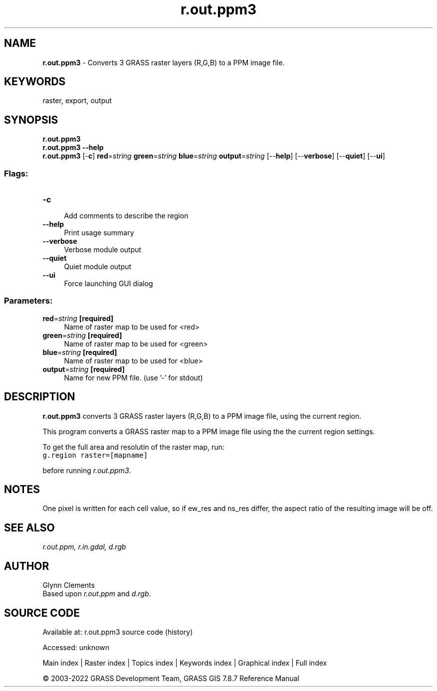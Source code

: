 .TH r.out.ppm3 1 "" "GRASS 7.8.7" "GRASS GIS User's Manual"
.SH NAME
\fI\fBr.out.ppm3\fR\fR  \- Converts 3 GRASS raster layers (R,G,B) to a PPM image file.
.SH KEYWORDS
raster, export, output
.SH SYNOPSIS
\fBr.out.ppm3\fR
.br
\fBr.out.ppm3 \-\-help\fR
.br
\fBr.out.ppm3\fR [\-\fBc\fR] \fBred\fR=\fIstring\fR \fBgreen\fR=\fIstring\fR \fBblue\fR=\fIstring\fR \fBoutput\fR=\fIstring\fR  [\-\-\fBhelp\fR]  [\-\-\fBverbose\fR]  [\-\-\fBquiet\fR]  [\-\-\fBui\fR]
.SS Flags:
.IP "\fB\-c\fR" 4m
.br
Add comments to describe the region
.IP "\fB\-\-help\fR" 4m
.br
Print usage summary
.IP "\fB\-\-verbose\fR" 4m
.br
Verbose module output
.IP "\fB\-\-quiet\fR" 4m
.br
Quiet module output
.IP "\fB\-\-ui\fR" 4m
.br
Force launching GUI dialog
.SS Parameters:
.IP "\fBred\fR=\fIstring\fR \fB[required]\fR" 4m
.br
Name of raster map to be used for <red>
.IP "\fBgreen\fR=\fIstring\fR \fB[required]\fR" 4m
.br
Name of raster map to be used for <green>
.IP "\fBblue\fR=\fIstring\fR \fB[required]\fR" 4m
.br
Name of raster map to be used for <blue>
.IP "\fBoutput\fR=\fIstring\fR \fB[required]\fR" 4m
.br
Name for new PPM file. (use \(cq\-\(cq for stdout)
.SH DESCRIPTION
\fBr.out.ppm3\fR converts 3 GRASS raster layers (R,G,B) to a PPM
image file, using the current region.
.PP
This program converts a GRASS raster map to a PPM image file
using the the current region settings.
.PP
To get the full area and resolutin of the raster map, run:
.br
.nf
\fC
g.region raster=[mapname]
\fR
.fi
.PP
before running \fIr.out.ppm3\fR.
.SH NOTES
One pixel is written for each cell value, so if ew_res and ns_res
differ, the aspect ratio of the resulting image will be off.
.SH SEE ALSO
\fIr.out.ppm,\fR
\fIr.in.gdal,\fR
\fId.rgb\fR
.SH AUTHOR
Glynn Clements
.br
Based upon \fIr.out.ppm\fR and \fId.rgb\fR.
.SH SOURCE CODE
.PP
Available at:
r.out.ppm3 source code
(history)
.PP
Accessed: unknown
.PP
Main index |
Raster index |
Topics index |
Keywords index |
Graphical index |
Full index
.PP
© 2003\-2022
GRASS Development Team,
GRASS GIS 7.8.7 Reference Manual
